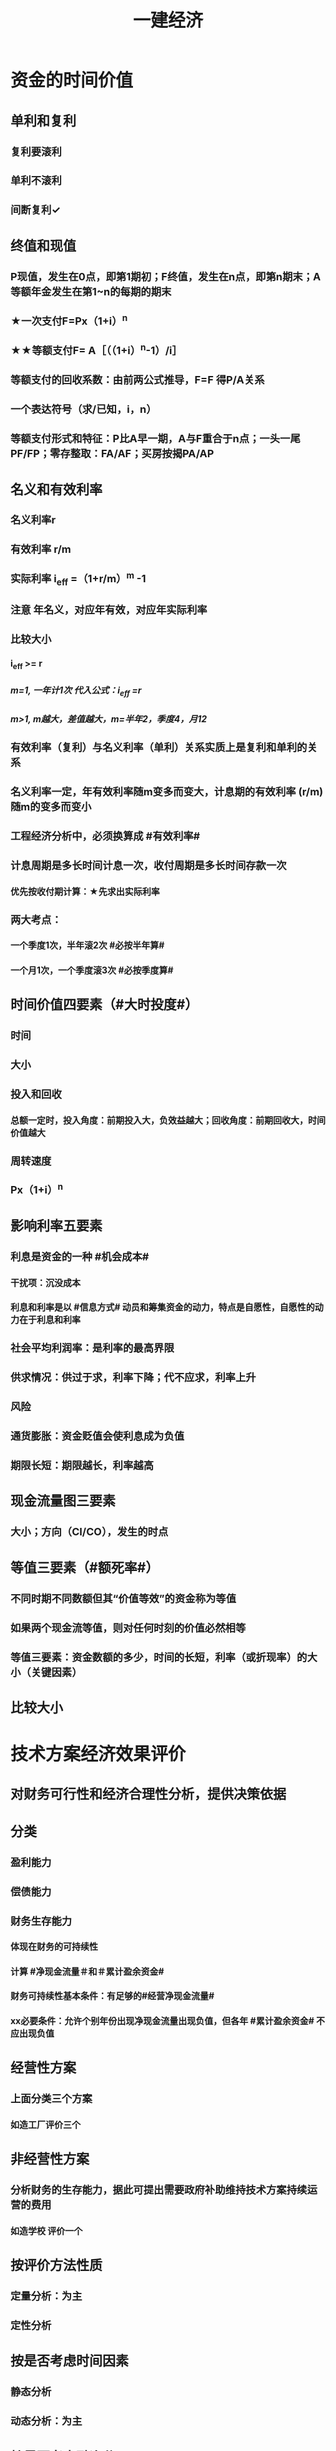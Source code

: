 #+title: 一建经济
#+OPTIONS: H:9

* 资金的时间价值
** 单利和复利
*** 复利要滚利
*** 单利不滚利
*** 间断复利✓
** 终值和现值
*** P现值，发生在0点，即第1期初；F终值，发生在n点，即第n期末；A 等额年金发生在第1~n的每期的期末
*** ★一次支付F=Px（1+i）^n
*** ★★等额支付F= A［（（1+i）^n-1）/i］
*** 等额支付的回收系数：由前两公式推导，F=F 得P/A关系
*** 一个表达符号（求/已知，i，n）
*** 等额支付形式和特征：P比A早一期，A与F重合于n点；一头一尾 PF/FP；零存整取：FA/AF；买房按揭PA/AP
** 名义和有效利率
*** 名义利率r
*** 有效利率 r/m
*** 实际利率 i_eff =（1+r/m）^m -1
*** 注意 年名义，对应年有效，对应年实际利率
*** 比较大小
**** i_eff >= r
***** m=1, 一年计1次 代入公式：i_eff =r 
***** m>1, m越大，差值越大，m=半年2，季度4，月12
*** 有效利率（复利）与名义利率（单利）关系实质上是复利和单利的关系
*** 名义利率一定，年有效利率随m变多而变大，计息期的有效利率 (r/m) 随m的变多而变小
*** 工程经济分析中，必须换算成 #有效利率#
*** 计息周期是多长时间计息一次，收付周期是多长时间存款一次
**** 优先按收付期计算：★先求出实际利率
*** 两大考点：
**** 一个季度1次，半年滚2次 #必按半年算#
**** 一个月1次，一个季度滚3次 #必按季度算#
** 时间价值四要素（#大时投度#）
*** 时间
*** 大小
*** 投入和回收
**** 总额一定时，投入角度：前期投入大，负效益越大；回收角度：前期回收大，时间价值越大
*** 周转速度
*** Px（1+i）^n
** 影响利率五要素
*** 利息是资金的一种 #机会成本#
**** 干扰项：沉没成本
**** 利息和利率是以 #信息方式# 动员和筹集资金的动力，特点是自愿性，自愿性的动力在于利息和利率
*** 社会平均利润率：是利率的最高界限
*** 供求情况：供过于求，利率下降；代不应求，利率上升
*** 风险
*** 通货膨胀：资金贬值会使利息成为负值
*** 期限长短：期限越长，利率越高
** 现金流量图三要素
*** 大小；方向（CI/CO），发生的时点
** 等值三要素（#额死率#）
*** 不同时期不同数额但其“价值等效”的资金称为等值
*** 如果两个现金流等值，则对任何时刻的价值必然相等
*** 等值三要素：资金数额的多少，时间的长短，利率（或折现率）的大小（关键因素）
** 比较大小
* 技术方案经济效果评价
** 对财务可行性和经济合理性分析，提供决策依据
** 分类
*** 盈利能力
*** 偿债能力
*** 财务生存能力
**** 体现在财务的可持续性
**** 计算 #净现金流量＃和＃累计盈余资金#
**** 财务可持续性基本条件：有足够的#经营净现金流量#
**** xx必要条件：允许个别年份出现净现金流量出现负值，但各年 #累计盈余资金# 不应出现负值
** 经营性方案
*** 上面分类三个方案
**** 如造工厂评价三个
** 非经营性方案
*** 分析财务的生存能力，据此可提出需要政府补助维持技术方案持续运营的费用
**** 如造学校 评价一个
** 按评价方法性质
*** 定量分析：为主
*** 定性分析
** 按是否考虑时间因素
*** 静态分析
*** 动态分析：为主
** 按是否考虑融资分
*** 融资前 #整总表#
**** 考察方案整个计算期内。。，编制技术方案投资现金流量表；从技术方案总获利能力的角度分析
*** 融资后分析
**** 动态 #流量# #流动#
***** 资本金现金流量分析；投资各方现金流量分析
**** 静态 #利润#
***** 利润与利润分配表
** 按评价时间
*** 事前，事中，事后
** 独立型方案
*** 互不干扰
*** 做与不做之间选择，绝对经济效果检验
** 互斥型方案
*** 排他型方案，若干备选方案中，各方案彼此可以代替
*** 先考察绝对经济效果检验，再比较经济效果检验
** 技术方案的计算期
*** 建设期
*** 运营期
**** 投产期
**** 达产期
**** 确定因素 3个
***** 主要设施和设备的经济寿命期（折旧年限）
***** 产品寿命期
***** 主要技术寿命期
** 经济效果评价体系★
*** 确定性分析
**** 盈利能力分析 #财动 资静#
***** 静态指标 #投资#
****** 投资收益率
******* 总投#资#收益率
******* #资#本金净利润率
****** 静态投资回收期
***** 动态指标 #财务#
****** 财务内部收益率
****** 财务净现值
**** 偿债能力分析 #借资偿利 流速#
***** 利息备付率
***** 偿债。。。
***** 借款偿还期
***** 资产负债率
***** 流动比率
***** 速动比率
*** 不确定性分析
**** 盈亏平衡分析
**** 敏感性分析
** 指标分析
*** 静态分析3个 #短粗相等#
**** 特点：不考虑时间因素
**** 适用条件：方案粗略评价；短期投资方案；大致相等方案评价
**** 不能把特点 当条件
*** 动态分析
**** 利用复利方法计算资金时间价值
* 投资收益率分析
** 正常年分或平均年份的#年净收益额#与技术方案总投资的比率 R=A/I * 100%
** R〉=R_c （确定的基准投资收益率），方案可接受；否则不可行
** 总投资收益率（ROI）越大越好
*** 正常年份或平均年份 息税前利润（包括生产期利息+净利润+所得税）/总投资（包括建设期利息+建设投资+全部流动资金）
*** 优点：衡量技术方案 获利能力；筹资决策参考的依据；适用于各种投资规模
*** 缺点：不体现资金的时间价值，主观性强，不能作为主要决策依据；早期阶段，计算期较短；适用于工艺简单，生产情况变化不大
** 资本金利润率（ROE）越高越多
*** 正常年份或运营期内的年净利润额（税后利润）/技术方案资本金（自有资金）
* 投资回收期分析
** 反映回收能力的重要指标，也是盈利能力的指标
** 静态投资回收期
*** 不考虑资金时间价值的条件下，以技术方案的净收益回收期总投资（包括建设投资和流动资金）所需要的时间，一般以年为单位 
*** ∑（CI-CO）=0
*** 资本周转速度越快，静态投资回收期越短，抗风险能力强；反映技术方案在招投资的补偿速度和技术方案投资的风险性
*** #只考虑回收之前的效果#，未反映回收期以后的情况，只能作辅助评价指标
*** 没有考虑资金时间价值，不可靠
*** 适用：技术上更新迅速的技术方案（电子产品）；资金相当短缺。。；未来的情况很难预测而投资者又特别关心 #资金补偿# 的技术方案
** 动态投资回收期
* 财务净现值（FNPV）分析 
** Financial Net Present Value
** 反映技术方案在计算期内 #盈利能力＃ 的 ＃动态评价＃指标
** 各年净现金流量的 #现值之和#
** ∑（（CI-CO）_t ×（1+i_c)^-t）=FNPV>=0 可行
** 优点：考虑了#资金时间价值#；考虑了整个计算期现金流量的时间分析
** 缺点：
*** 必须首先确定 #基准收益率i_c#；
*** 互斥方案 #寿命不等#，不能直接比较；（eg，5年vs6年 不能直接比较）
*** 不能真正反映单位投资的使用效率；不能直接说明运营期间各年的经营成果；#不能反映投资的回收速度＃（只有结果，没有过程）
* 财务内部收益率（FIRR）
** 计算期内各年净现金流量的现值累计等于0的时的折现率
** 反映技术方案在计算期内 #盈利能力＃ 的 ＃动态评价＃指标
** FNPV（FIRR）=∑（（CI-CO）_t ×（1+FIRR）^-t）=0 
** FIRR >= i_c；FNPV>=0可行
*** 对于独立常规方案：应用FIRR评判结论与应用FNPV评判其结论一致
** 试算法计算 相似三角形
** 优点
*** 考虑了#资金时间价值#；考虑了 #整个计算期# 现金流量的时间分析
*** 反映投资 #过程# 的收益程度（FNPV没有过程）
*** 内部决定性：结果与i_c 无关，只取决于项目本身的现金流量
** 缺点
*** 计算比较麻烦
*** 对于非常规现金流量，可能不存在或存在多个内部收益率（常规的只有一个）
* 基准收益率的确定 i_c #自已疯胀#
** 也叫基准折现率，是企业或行业投资者以 动态的观点 确定的，可接受的投资方案 #最低标准# 的收益水平。
** 体现投资决策者对 #资金时间价值# 的判断和方案 #风险程度# 的估计
** 根据不同角度编制的现金流量表，所需的基准利率不一样
** 分类
*** 政府投资：采用行业财务基准收益率根据政府的政策导向确定
*** 企业投资：参考行业财务基准收益率测定
*** 境外投资：首先考虑国家风险因素
** 影响因素 4个
*** 资金成本
**** 筹资费
**** 资金使用费
*** 机会成本
**** #外部#形成；#最大收益#；#不是实际支出#；收入，利润，利率；基准收益率应不低于单位资金成本和单位投资的机会成本
**** 完全自有资金：考虑机会成本
**** 自有资金+贷款：考虑加权平均值
**** 干扰项：沉没成本
*** 投资风险
**** 资金密集>劳动密集
**** 资产专用性强>通用性强
**** 降低生产成本为目的 < 扩大产量，市场份额
**** 资金雄厚 < 资金拮据者
*** 通货膨胀
**** 按当年价格预测：考虑通货膨胀因素
**** 按基年价格预测：不考虑通货膨胀因素
** 确定基准收益率的基础是 #资金成本和机会成本#， #投资风险和通货膨胀# 是必须考虑的影响因素
* 偿债能力分析
** 方案和企业 两个层次，三个内容：同时需要考察企业#财务状况# 
** 企业层次的偿债能力分析：重点是分析判断技术方案的财务主体--企业的偿债能力。
** ★偿债资金来源 可还的钱 4个
*** 利润 （未分配利润）
*** 固定资产折旧（垫回）
*** 无形资产及其他资产摊销费用
**** 具有“沉淀”性质
*** 其他还款资金 #减免的税金#
** ★建设投资货款总额（要还的钱） #本息#
*** 建设期借入的全部建设投资贷款本金
*** 建设期的贷款利息（即资本化利息）
** ★借款偿还期
*** 适用于那些 #不预先# 给定借款偿还期限，且 #按最大偿还能力# 计算还本付息的技术方案
** 利息备付率
*** =息税前利润/利息
*** 正常项目，应大于1；我国企业要求：不宜低于2
** 偿债备付率
*** 可还本付息（利息+折旧+摊销+净利润）/应还本付息（应还本+付息）的比值
*** 应大于1；我国要求一般不低于1.3
* 技术方案不确定性分析
** 盈亏平衡分析
*** 定性：盈亏平衡点反映方案对市场变化的适应能力和抗风险能力（不能说明风险的根源），越低越好；产量/设计能力 越低越好
**** 生产能力利用率=产销量/设计生产能力
**** 盈亏平衡利用率（BEP）<=70%，安全的
*** 也称量本利分析，线性盈亏分析和非线性
** 敏感性分析
** 总成本
*** 固定成本
**** #工资福利#，折旧，修理，利息，无形资产及其他资产摊销费，其他费用
*** 可变成本
**** 与产量有关，原材料、燃料、动力费、包装费和#计件工资#
*** 半固定成本
**** 与生产批量有关的某些 #消耗性材料费用#、工模具费及运输费。
***** 长期借款利息、流动资金借款利息、短期借款利息视为固定成本
** 线性盈亏分析
*** 利润 = 总收入-总成本
*** ★总收入 = 销售收入 = （单价-单位产品税金及附加）x产量
*** ★总成本 = 固定成本+变动成本 = 固定成本+单位变动成本x产量
*** 盈亏平衡点表达方式中应用最广泛的是：产销量和生产能力利用率
** 盈亏平衡点计算
*** 正常年份，#切忌不是平均年份#
*** 不含增值税销项税。如采用含税价格，应再减去单位产品增值税。 #不是所得税#
** 敏感性分析
*** #感受# 内容是确定 评价指标对该因素的 #敏感程序# 和技术方案对其变化的 #承受能力#
**** 干扰项 可能性大小
*** 排序：
**** 1.确定分析指标
***** 投资回收快慢：静态回收期P_t ； 超额净收益：FNPV；资金回收能力：FIRR
**** 2.选择需要分析的不确定因素
***** 影响较大；
***** 准确性把握不大；比如：折现率因素对静态指标就不起作用
**** 3.分析每个不确定因素波动程序及对分析指标可能带来的培减变化情况
***** 敏感性分析表，分析图，斜率越大越敏感
**** 4.确定敏感性因素
***** 通过 #敏感度系数和临界点# 判断
**** 5.选择方案
***** 选择敏感程序小，承受风险能力强，可靠性大的项目
** 敏感性系数
*** = 评价指标的变化率 / 不确定因素的变化率；#变化率# 的比值
**** 绝对值越大，越敏感
**** 大于0，分子分母同方向变化 #大同#
**** 小于0，反方向变化
*** 只显示比率，不能直接显示变化后的评价指标值
** 敏感性分析表
*** 能够显示变化后的评价指标值，但不能够连续表示变量之间的关系
** 敏感性分析图
*** 能够连续表示变量之间的关系；斜率越大越敏感，能够显示临界点位置。临界点越低，表示越敏感
** 临界点
*** 超越临界点，项目收益指标将不可行；
*** 临界点的高低 与不同指标的判断标准有关
*** 对同一个技术方案，随着基准收益率的提高，临界点会变低
* 技术方案现金流量表的编制
** 按角度，范围和方法分
*** 投资现金流量表
**** 技术方案为一独立系统
**** 技术方案所需的总#投资#，反映整个计算期内xx
**** 现金流入 #收入#
***** 营业收入；补贴收入；回 #收# 固定资产余值（不含建设期利息）；回收流动资金；#销项税金#；
**** 现金流出
***** 建设投资；流动资金；经营成本；#进项税金#；应纳增值税；税金及附加；维持运营投资；#调整所得税#（融资前所得税）
*** 资本金现金流量表
**** 技术方案权益投资者整体（法人）
**** 技术方案资本金
**** 把借款本金偿还和利息支付作为现金流出
**** 现金流入 #收入#
***** 营业收入；补贴收入；回 #收# 固定资产余值（含建设期利息）；回收流动资金；#销项税金#；
**** 现金流出
***** #投资方案资本金；借款本金偿还#；借款利息支付；经营成本；#进项税金#；应纳增值税；税金及附加；维持运营投资；#所得税#
*** 投资各方现金流量表
**** 技术方案各个投资者
**** 投资者的出资额为基础
**** 技术方案投资各方财务内部收益率
**** 可以看出各方收益是否均衡；除独资企业的所有合资合作企业都适用
**** 现金流入
***** 实分利润；资产处置收益分配；租赁费收；技术转让或使用收；#销项税额#；
****** 各方自己的，除了税金其余都不一样
**** 现金流出
***** 实缴资本；租赁资产支出；其他现金流出；应纳增值税； #进项税金#；
****** 各方自己的，除了税金其余都不一样
*** 财务计划现金流量表
**** 反映技术方案计算期各年的 #投资、融资及经营活动# 的现金流入和流出
**** 用于计算净现金流量和累计盈余资金；考察资金平衡和余缺情况；分析技术方案的财务生存能力；
**** 组成
***** 投资活动（维持运营投资，建设投资，流动资金）、经营活动（如财政补贴收）、筹资活动（借款，支付股利）
***** 经营活动现金流入：增值税销项税额
***** 经营活动现金流出：增值税进项税额
** 技术方案现金流量表的构成要素
***  4要素：投资，#经营成本#，营业收入和税金 #投资税双营#
*** 营业收入
**** 产量x单价
***** 为计算方便，假定年生产量即年销售量
**** 产品价格的选择
***** 分析采用的 价格基点，价格体系，价格预测 方法，特别应对 #价格的合理性# 进行说明
**** 补贴收入（属于经营活动）
***** #经营性# 的公益事业，政府 #财政补助#，以维护正常运营
***** 包括 #先征后返的增值税#，定额补贴，其他形式补贴
*** 总投资
**** 建设投资 + #建设期利息# + 流动资金
**** 流动资金
*****  估计基础：营业收入，经营成本和商业信用
***** 计算是：流动资产与流动负债的差额
*** 技术方案资本金
**** 投资者认缴的出资额（自己出的）；xx所有者权益，可以转让不能抽回
**** 资本金的出资形态可以是：现金、实物、工业产权<20%， #非专利技术#< 20%， #土地使用权#，资源开采权
*** 维持运营投资
**** 设备更新费、油田的开发费用，矿山的井巷开拓延伸费用
**** 投资表，资本金表，计划表里有
*** 经营成本
**** ★总成本 #外工用利修旧摊#
***** 包括：外购原材料、燃料及动力费+工资及福利费+修理费+折旧费+摊销费+财务费用（利息支出）+其他费用
**** 经营成本=总成本-折旧费-摊销费-利息支出
***** 也等于另外4个之和
**** 经营成本是 #实际发生# 的现金支出
*** 税金
**** 属于现金流出
**** 增值税实行 价外税
**** 资源税
***** 从价计征
***** 从量计征（水资源）
***** 自用的，缴纳资源税；#自用于连续生产应税产品的，不缴纳资源税# 应税产品已缴过税 ★
**** 城镇土地使用税
***** 按 #实际占用#
**** 附加税
***** 计算：实际缴纳（#增值税+消费税#）x税率
**** 土地增值税
***** 四级超率累进税率
**** 耕地占用税
***** 按 #实际占用# 面积
**** 环境保护费
***** 大气污染，水，固体废物，噪声。切忌没有 #光污染#税
** 设备更新分析（设备租赁与赎买方案）
*** 设备磨损
**** 有形磨损(物质磨损) #有无（二）闲心#
***** 第一种有形磨损（使用中，外力作用下）
***** 第二种（闲置中，自然力作用）
**** 无形磨损（精神磨损） #有无（二）闲心#
***** 第一种（技术进步，工艺改进，#同类设备再生产价值降低#）
***** 第二种（技术进步，工艺改进，#创新出新型设备#，原设备相对陈旧落后
**** 都会导致原始价值的贬值
***** 有形磨损，不能工作
***** 无形磨损，仍然可以使用
**** 设备的综合磨损
***** 同时存在两种磨损的损坏和贬值的综合情况。对任何特定的设备来说，这两种磨损必然同时发生和同时互相影响
**** 设备磨损的补偿方式
***** 修理：局部补偿（有形磨损） 大修理恢复
****** 换轮胎属于修理
***** 改装：局部补偿（无形磨损） 增加设备生产功能
***** 换（更新）：完全补偿 整个设备进行更换
*** 设备更新
**** 原型设备更新
**** 新型设备更新（通常所说）#优先考虑#更新的设备
***** 设备损耗严重
***** 技术陈旧落后
***** 经济效果不如更新
**** 设备更新属于互斥性投资方案
**** 比选原则：
***** 站在客观的立场
***** 不考虑沉没成本：原设备的价值应按目前实际价值计算，而不考虑其沉没成本
***** 逐年滚动比较
**** 沉没成本计算
***** 非现在决策能改变、已计入过去投资费用回收计划的费用
***** = 设备账面价值 - 当前市场价值
***** = （设备原值 - 历年折旧费）- 当前市场价值
*** 设备寿命
**** 自然寿命
***** 物质磨损严重，有形磨损；#不能成为设备更新的估算依据＃
**** 技术寿命
***** 因技术落后而被淘汰，或在市场上维持其价值的时间；无形磨损，所决定。
**** 经济寿命
***** 直到＃经济上不合理＃；他是由＃设备维护费用的提高和使用价值的降低＃决定的；经济寿命从经济观点确定设备更新的最佳时刻，#平均每年净收益最大#
**** 影响设备寿命期限的因素：
***** ＃没有操作人员＃
**** 经济寿命估算
***** ＃年平均使用成本＃ 最小 即经济寿命
***** 平均年度资产消耗成本 (Ｐ－Ｌ_ｎ）/N 
***** 平均年度运行成本 ∑C_t/N
***** 静态模式
****** = (Ｐ－Ｌ_ｎ）/N + ∑C_t/N
****** ★每年劣化增量均等时计算公式：设备的经济寿命= √2（Ｐ－Ｌ_ｎ）／λ λ设备的低劣化值 
***** 动态模式（考虑资金使用价值）
*** 设备租赁与购买方案比选分析
**** 融资租赁
***** 租赁双方不得任意中止和取消租约，如贵重的设备
***** 看上去租 实际上是买，类似分期付款
**** 经营租赁
***** 可随时以一定方式通知对方后在规定期限内取消，如临时设备
**** 租赁优点，不会使企业资产负债状况恶化，减少投资风险，设备租金可在所得税前扣除，享受税费上的利益
**** 缺点：承租人无权随意对设备进行改造，不能外围设备，也不能用于担保，抵押货款；但是可以修理；租金一般比直接购置费用较高
**** 租 ：考虑预付资金，保证金和担保费；买：考虑保险费
**** 定性分析筛选方案
***** 技术过时风险大，保养维护复杂，使用时间短的设备选经营租赁方案
***** 技术过时风险小，使用时间长的大型专用设备，选择融资租赁或购置方案
**** 设备经营租赁方案的净现金流量：
***** 现金流出：租赁费用
***** 租赁费用
****** 租赁担保金
****** 租金
****** 担保费
***** 租赁费用>租金>购置费★
**** 购买设备方案的净现金流量
***** 现金流出：
****** 购置费
****** 贷款利息
**** 租赁时是租赁费用少交所得税；购置时是折旧和利息少交所得税
**** 设备方案的经济比选
***** 寿命相同：净现值
***** 寿命不同：净年值
***** 选择收益更大或成本更小
**** 租金的影响因素
***** 设备价格，融资利息及费用，租赁保证金，支付时间，租金采用的计算方式
****** 没有支付方式
**** 附加率法
***** ★租金R = P x （1/N+i+r),i利率，r表示附加率，N租赁期数，P租赁资产价格
**** 年金法(等值计算法)
***** 期末支付方法
****** 租金R =Px（A/P，i, n)
***** 期初支付方法
****** 租金R =P/（1+i) x（A/P，i, n)
** 价格工程在工程建设中的应用
*** 价值工程是一种管理技术，是以功能为中心分析成本的事前成本计算方法
*** 对所研究对象功能与成本、效益与费用之间进行系统分析，思想方法和管理技术
*** Ｖ=F/C 性价比：价值V。功能F、寿命周期成本C（生成成本+使用及维护成本）
*** 价值工程目标,是以最低的寿命周期成本，使产品具备它所必须具备的功能
*** 价值工程的核心，是对产品进行#功能分析# ；将产品 #价值，功能和成本# 作为一个整体同时考虑
*** 生成成本C1增加；使用和维护成本C2减少；
*** 价值工程应用的重点在 #规划和设计阶段#
*** 程序
**** 准备阶段
***** 确定目标
***** 对象选择
**** 分析阶段
***** 功能分析（这是干什么用的）
****** 功能定义
******* 目的：明确产品功能；便于功能评价；便于构思方案；#切忌无便于功能分类# 属于前一步
****** 功能整理
***** 功能评价
****** 功能成本分析法
******* V=F/C F功能评价值；C现实成本
******** =1最佳
******** <1 #方法不过剩#
********* 存在过剩功能
********* 无过剩，实现功能的方法不佳；需作为改进对象
******** >1
********* 功能与成本分配已理想
********* 有不必要的功能
********** 多余
********** 重复
********** 过剩
********* 应该提高成本
******** =0
****** 功能评价
******* 功能重要性系数评价法
******* 价值工程成本分类：
******** 现实成本C
******** 目标成本F
******* 步骤
******** 现实成本计算；功能评价值F的计算
******** 计算功能价值V
******** 确定价值工程对象的改进范围
******** 对产品进行价值分析，就是要使每个产品部件的价值系数尽可能趋近于1
****** 确定改进范围
**** 创新阶段
***** 方案创造
****** 理论依据是功能载体具有替代性
***** 方案评价
****** 技术，经济，社会，环境评价
**** 实施阶段
*** 对象选择
**** 考虑条件
***** 设计方面
****** 结构复杂、性能和技术指标差、体积和重量大
***** 施工生产方面
****** #量大面广#，工艺复杂，原材料和能源消耗高，质量难于保证
**** 常用方法
***** 因素分析法；ABC分析法；#强制确定法#；百分比分析法；#价值指数法#；
* 新技术、新工艺和新材料应用方案的技术经济分析
** 选择原则
*** 技术上
**** 先进，可靠，安全，适用性
*** 综合效益上合理
**** 方案经济性
**** 效益综合性
*** 经济上合理是选择新技术应用的主要原则
** 技术经济分类
*** 比选对象不同
**** 有无 有方案无方案
**** 横向 同一行业
*** 必选尺度
**** 规制对比-规章制度
**** 标准对比-规范标准
** 技术分析
*** 技术特性指标（内在）
*** 条件分析指标（外在）
** 分析方法
*** 静态方法
**** 增量投资收益率分析法，年折算费用法和综合总费用法
*** 动态方法 #动净内#
**** 净现值法、净年值法，#增量内部收益率#
** 增量投资收益率法（去干扰，新旧方案比较）
*** 增量投资收益率C1-C2/I1-I2>=基准投资收益率 方案可行
*** 实质是增加投资带来的收益率
** 折算费用法 越小越好
*** 需要增加投资
**** #折算费用=年生产成本+投资额x基准收益率#；投资额=建设投资+流动资金投资
**** 折算费用最小的方案为最优方案
*** 不需要增加投资
**** 折算费用=生产成本=固定费用+单位可变成本x产量；临界产量=固定成本差额/变动成本差额
**** 产量>=临界产量；新方案可行，否则不可行
** 其他指标分析法
*** 劳动生产率指标
*** 缩短工期节约固定费用
** 技术经济#综合分析#
*** 简单分析
*** 加权评分表
**** 评分越大越好
* 财务会计基础
** 主要为 #外部# 利害关系人服务
** 具有 #核算和监督# 两个基本职能
** 会计要素 6个
*** 资产
**** 流动<= 1年
***** 货币资金，交易性金融资产，#应收# 票据，应收款项，#预付# 款项，存货，合同资产
****** #应收预付#
**** 非流动 >1年
***** #债权投资#，#长期# 应收款，长期股权投资，投资性房地产，固定资产，在建工程，无形资产，长期待摊费用
*** 负债
**** 过去的交易或事项形成的，经济 #流出企业#
**** 流动负债<=1年
***** 短期借款，交易性，#应付#，#预收# 款项
****** #应付预收#
**** 非流动>1年
***** #长期# 借款，#应付# 债券，租赁负债，长期应付款
*** 所有者权益（股东权益）
**** 实收资本
**** 资本公积 4个 #溢增捐币#
***** 包括资本溢价，资产评估增值，接受捐赠，外币折算差额，出售固定资产
**** 盈余公积
**** 未分配利润
**** 其他权益工具
**** 专项储备（高危企业按规定提取的安全生产费）
*** 收入
*** 费用
*** 利润
** 静态会计要素
*** 资产，负债，所有者权益
*** 反映某一时点 ＃财务状况#
** 动态会计要素
*** 收入，费用，利润
*** 反映某一时期 #经营成果# 要素
** 会计工作基本流程和内容 #建分编记表，调账编报告＃
*** 建账
*** 会计事项分析
*** 编制会计凭证
*** 登记有关账簿
*** 编制试算平衡表
*** 期末调账和编制工作底稿
*** 对账和结账
*** 编制和报送财务报告
** 会计要素的计量属性
*** 历史成本 #购置时#
**** 资产按 #购置时# 支付的现金，或按购置资产时所会出的代价的公允价值计量。
*** 重置成本 #现在购买#
**** 按照现在购买相同或相似
*** 可变现净值 #正常对外销售# ＃扣减#成本费用和税金
*** 现值P ＃折现#金额
*** 公允价值 #有序# #公平#
*** 会计一般使用 历史成本 来计算
** 会计信息的质量要求
*** 可靠，相关，可理解
*** 可比性(统一性原则）
**** 同一企业不同时期发生的 #相同或相似的交易#或事项
**** 不同企业发生的 #相同或相似的交易#或事项
*** 实质重于形式原则，以经济实质进行确认、计量和报告，不应以交易的法律形式为依据
*** 重要性
*** 谨慎性（稳健性原则）
*** 及时性
** 会计核算的基本假设 4个
*** 会计主体（空间）假设
**** 从空间上界定了会计的具体核算范围
**** 会计主体与企业法人主体并不是完全对应的关系
***** 一个项目部可以是会计主体
***** 法人代表（个人）不能是会计主体
***** 会计主体只要是单位组织就行
*** 持续经营
**** 不能持续持续经营，进入清算破产
*** 会计分期（时间）
**** 这一假设规定了会计对象的 #时间# 界限
**** 会计年度 日历年
**** 会计期间分年度和中期
***** 短于年度的都是中期（如季度，月度）
*** 货币计量
**** 以人民币作为记账本位币
*** 时间界限：持续经营和会计分期
*** 空间界限：会计主体
** 会计核算的基础 2个
*** 收付实现制（如行政事业收费）
**** 现金流量表
*** 权责发生制（施工企业） 2个前提
**** 会计分期假设
**** 持续经营
** 记账方法
*** 单式记账法
*** 复式记账法（两个）
** 会计等式
*** 静态会计等式
**** 某一特定日期 #财务状况# 的会计等式，由静态要素（ 资产、负债和所有者权益）组合而成
***** 资产=负债+所有者权益
**** 是编制资产负债表的重要依据
*** 动态会计等式
**** 一定会计期间 #经营成果#
***** 收入-费用=利润
**** 是编制利润表的重要依据
*** 综合会计等式
**** 反映企业#利润分配前# 财务状况等式和经营成果等式之间的关系
***** 资产=负债+（所有者权益+收入- 费用）
** 会计监督特点
*** 是单位 #内部监督#
**** 为 #外部# 提供信息
*** 按监督要求 2个
**** 政策性监督
**** 技术性监督
*** 按时间
**** 事前，事中，事后监督
* 成本与费用
** 支出->费用->成本
** 支出的类别 4个
*** 资本性支出
**** 它可取得的效益#及于几个会计年度#。如企业购置和固定资产，无形资产及其他资产，长期投资。
*** 收益性支出 ★
**** 效益仅及于本会计年度的支出，在一个会计年度内#确认为 #费用# ★
***** 生产费用（计入成本）
****** 工程成本
***** 期间费用（计入当期损益）
****** 管理
****** 销售
****** 财务
**** 如外购材料、支付工资及其他支出，以及管理费用，销售费用（营业费用），财务 #费用#，生产经营过程中的税金
*** 营业外支出
**** 与会计主体生产经营活动没有直接关系，包括公益性捐赠支出，非常损失，盘亏损失，非流动资产毁损，报废损失
*** 利润分配支出
**** 批在利润分配环节发生的支出，如股利分配支出，所得税
** 费用及其特点
*** 费用属于会计主体的 #收益性支出#，是企业日常活动中发生的经济利益的 流出，不是偶发的。
*** 不是日常活动发生的经济利润的流出则称为损失（营业外支出）
*** 与向企业所有者分配利润时的支出无关
*** 只包括本企业经济利润的流出，#不包括第三方或客户代付的款项及偿还债务支出#，并且流出的利益能够可靠计量
** 费用分类★（按经济用途）
*** 生产费用（计入成本）
**** 工程成本
***** 直接费用：直接进
***** 间接费用：分配进
**** 对象化计入成本
**** #生产车间办公费用# 属于 生产费用中的制造费用 （间接费用）可以进成本
*** 期间费用（计入当期损益）
**** 管理费
***** 财产保险费
***** #企业# 总部管理费用# 属于期间费用中的管理费用（不计入成本）
**** 销售
**** 财务费用
***** 预付款担保，与银行相关，债券利息
*** 不包括
**** 第三方代付的款项及偿还债务支出
**** 客户代付的款项及偿还债务支出
** 成本形成和分类
*** 成本是可以对象化的费用
**** 如购买材料叫费用（一定期间发生的），用到某个对象（工程上）才叫成本
*** 直接费用（直接进）
*** 间接费用（分配进）
**** 制造费用（车间管理层的费用）是最主要的间接费用
** 工程成本的确认
*** 完工进度法（完工百分比）
** 施工费用的计量
*** 直接费用
**** 人，材，机，和其他直接费用
*** 间接费用
**** 人事施工生产的单位（施工队，项目部）为组织和管理施工生产活动所发生的各项费用
**** 1.按照各成本核算对象直接费用的百分比
**** 2.按人工费的百分比
**** 3.按照对象定额加权分配
*** 间接费用分配率
**** 间接费用总数/直接费用（人工费）
** 固定资产折旧
*** 影响因素
**** 原价（达到可使用状态所花的钱）
***** 购置费，税费+安装费+运输费+装卸费+专业人员服务费等
**** 预计净残值
**** 使用寿命和折旧年限
*** 减值准备，算的时候扣除，不属于影响因素
*** 折旧方法
**** 年限平均法
***** 固定资产折旧额=固定资产应计折旧额/预计使用年限
***** 折旧率=每年固定资产折旧额/固定资产原值
**** 工作量法
***** 行驶里程法
***** 工作台班法
**** 双倍 余额 递减法
***** 不变的双倍折旧率 x 变动的余额 -> 每年的折旧额递减
***** 多->少： 加速折旧，前期折旧额高，后期低
***** 折旧率 是不变的
***** 只有这个 不考虑固定资产预计残值，是加速折旧的方法
**** 年数总和法
***** 可用年数之和做分母，多->少： 加速折旧，折旧率逐渐减少 5/15,4/15,3/15,2/15,1/15
***** 企业应当对所有固定资产计提折旧。2个例外
****** 已提足折旧仍继续使用的固定资产
****** 单独计价入账的 #土地#
** 无形资产摊销
*** 摊销金额计入管理费用
*** 方法
**** 直线法
**** 生产总量法
** 工程成本结算方法
*** 月份-分段-竣工
*** ★★期间费用只能按月结算
*** 竣工结算法（开工到结束）
*** 月份结算法（已完分部分项工程成本）
*** 分段结算法（已完阶段和部位）
** 工程成本
*** 合同签订开始至合同完成止发生的，与执行合同有关的直接费用和间接费用（签合同之前的费用不计入成本）
*** 合同成本不包括应计入当期损益的管理费用、销售费用和财务费用（这些属于期间费）
*** 直接费用
**** 人
**** 材料
***** 包括周转材料摊销及租赁费用
**** 机械使用费
***** 施工机械安装，拆卸和进出场费等
**** 其他直接费
***** 二次的搬运费，临时设施，工具，工程定位复测费，场地清理（相当于住建部的 措施费）
*** 间接费用
**** 分配计入有关工程成本核算对象的费用支出，#下属施工单位或生产单位# 项目经理部，非独立核算。
***** 不包括 #企业行政管理部门# 为组织和管理生产经营活动而发生的费用（这是管理费，属期间费）
**** 工程保修费
*** 分包成本
**** 直接进成本
** 工程费用
*** 工程成本
*** 期间费
**** 管理费用：行政管理部门
**** 财务费用
**** 营业费用
** 工程成本核算的对象
*** 1.按订立的 #单项合同# 确定成本核算对象
*** 2.按合同 #分#立原则确定对象
**** 无 合同重组
*** 3.按合同 #合#并的原则确定对象
**** 合同合并条件 3个
***** 构成一揽子交易
***** #对价金额# 取决于其他合同的定价
***** 构成 #单项履约义务#
*** 成本核算对象应在 #工程开工以前确定#
** 工程成本核算
*** 形象进度，产值统计，实际成本归集 三同步
*** 不计入成本
**** 期间费用
**** 订立合同费用
**** 营业外支出
**** 未安装，未使用材料
**** 预付款
** 工程成本核算主要步骤
*** 1.费用审核
*** 2.区分月份
*** 3.对象分配和归集
*** 4.盘点，已完成本
*** 5.竣工工程实际成本
** 工程成本核算程序 #先建账后算账，先期末再年度#
*** 1.建账
*** 2.算账
**** 机械使用费用的核算：台班分配法，预算分配，作业量分配法
*** 3.计算期末工程成本
*** 4.计算年度合同费用
*** 5.计算竣工工程实际成本
** 施工企业期间费用的核算
*** 施工企业的期间费用主要包括管理费用和财务费用，通常不单独设置销售费用（营业费用）核算
*** 管理费用
**** 工资，劳动保险，福利
**** 检验试验费
**** 其他：技术转让费，技术开发费，业务招待费
**** （不包括）干扰项：财务费用（与银行相关，债券）单列；城市建设维护税，教育费附加，地方教育费附加：应交税金
* 收入
** 狭义收入
*** 营业收入
** 广义收入
*** 营业收入，投资收益，补贴收入和营业外收入
** 收入日常活动中产生，不是偶发的交易，如出售固定资产、接受捐赠（是资本公积不是收入）★
** 收入可以是企业资产增加，也可负债减少。#预收账款的减少是收入# 
***  #应付预收#是负债
** 收入能导致#所有者权益增加#，收入是与#所有者投入无关（实收资本）的经济利益的总流入#。
** 收入只包括本企业经济利益的流入，不包括为第三方或客户代收的款项 ★★★
*** 如代收的增值税，代客户收取门票
** 收入的分类
*** 按收入性质
**** 建造施工合同（有工有料）
***** 建造房屋，道路，船舶飞机大型机械
**** 销售商品收入（有料没工）
***** 产品（加工过的）销售和材料（未加工）销售
**** 提供劳务收入（有工没料）
***** 机械作业，运输服务，#设计业务#，产品安装，餐饮住宿
**** 让渡（出租）资产使用权收入
***** 发入贷款等
*** 按企业营业的主次分类
**** 主营业务收入
***** 建造施工合同
**** 其他业务收入
** 收入的确认
*** 客户取得相关商品 #控制权# 时确认收入
**** 如某一时点履行的履约义务
*** 对某一时段内的履行的履约义务
**** 1.按履约进度确认，采用 #产出法或投入法# 确定
**** 2.履约进度不能合理确定，按已经发生的#成本#，预计能够得到补偿的
** 合同变更进入会计处理 3种
*** 新增商品单独售价，合同单列
*** 可明确区分，合同合并
*** 不可明确区分，合同变更
** 合同收入的核算
*** 建造合同一般为不可取消合同
** 合同的分立与合并
*** 一般以 #单项合同# 为对象
*** 合同分立的条件
**** 独立计划
**** 单独谈判
**** 收入和成本可以 #单独辩认#
*** 合同合并条件（无论单个客户或多个客户）
**** 按一揽子交易签订
**** 构成 #一项综合利润率# 工程的组成部分
**** 同时或依次履行
** 合同收入的内容
*** 合同规定的初始收入
**** 最初商定的合同总金额，构成合同收入的基本内容
*** 因合同变更，索赔，奖励等形成的收入
**** 1.客户能够确认变更，索赔等
**** 2.收入能够可靠的计量
** 建造（施工）合同收入的确认
*** 能够可靠地估计，应在资产负债表日根据完工百分比法确认当期的合同收入
*** 可靠的估计标准
**** 固定造价合同
***** 1流入，4计量
***** 利益流入
***** 收入，已发生成本，未完尚需发生的成本，进度能可靠确定
**** 成本加酬金合同
***** 1流入，1计量
***** 利益流入
***** #已发生的成本# 能够可靠计量
** 完工百分比法 ★ 3个
*** 总成本的比例（投入衡量法）
**** 累计实际发生的成本/合同预计总成本
*** 总工作量的比例（产出衡量法）
**** 累计完成的工程量/合同预计总工程量
*** 技术测量确定
**** 如水下施工工程，由专业技术人员现场进行测量
** 合同结果能够可靠估计
*** 采用完工百分比确认合同收入
** 合同结果不能够可靠估计
*** 合同成本能够收回的：根据能够收回的 #实际成本# 来确认，合同成本在其发生的当期确认为费用
*** 合同成本不能回收的：不确认为收入，成本在发生时立即确认为费用
* 利润和所得税费用
** 利润的计算
*** 营业利润 9个
**** 企业利润的主要来源
**** 营业利润=营业收入-营业成本-税金及附加-销售费用-管理费用-财务费用- #资产减值损失# +公允价值变动收益（损失为负）+ 投资收益（损失为负）
***** 营业收入指企业经营业务所确认的收入总额，包括主营业务业务和其他业务收入
*** 利润总额 3个
**** = 营业利润+营业外收入-营业外支出
***** ★营业外收入 不包括 #资产减值损失#
*** 净利润 2个
**** = 利润总额- 所得税费用
***** 体现企业最终经营成果
** 利润分配
*** 公司持有的本公司股份不得分配利润
*** 分配顺序
**** 1.弥补公司以前年度亏损
**** 2.提取 #法定# 公积金
***** #税后利润10%# 列入法定公积金，累计50%以上不再提取
***** 用途 3个
****** 弥补亏损
******* 资本公积不得用于弥补亏损
****** 扩大公司生产经营
****** 增加公司注册资本
**** 3.经股东大会提议提取 #任意#公积金
**** 4.向投资者分配利润
**** 5.未分配利润
** 所得税的概念
*** 所得税的计税基础
**** 应纳所得税=收入总额（包括接受捐赠，坏账收回，债务重组，违约金收入，补贴收入）-不征税收入-免税收入-各项扣除-允许弥补以前年度亏损
*** 收入总额（都缴税）
**** 利息收入
**** 租金
**** 接受捐赠
**** 其他收入
***** 资产溢余，坏账收回，债务重组，违约金收入
*** 不征税收入
**** 财政，行政事业，政府基金，国务院特殊规定
*** 免税收入
**** 国债利息收入
**** 股息、红利
**** 中国境内设立机构，非居民企业，股息、红利
**** 非营利组织的收入
*** 准予扣除
**** 合理的支出。坏账损失，自然灾害造成的损失
**** 公益性捐赠。年度利润总额的12%以内的部分 ★
**** 境外亏损不得抵扣境内盈利
**** 企业纳税年度亏损，准许向以后年度扣除，但最长不得超过5年
*** 不得扣除
**** 企业所得税税款
**** 赞助支出（广告性）
** 企业按规定计算的固定资产折旧，准予扣除。下列固定资产不得计算折旧扣除
*** 房屋、建筑物以外未投入使用的固定资产
*** 以经营租赁方式 #租入# 的固定资产 #自己的#
*** 以融资租赁方式 #租出# 的固定资产 #自己的#
*** 已足额提取折旧仍继续使用的固定资产
*** 单独估价作为固定资产入账的
** 固定资产折旧：投入使用 次月提；停止使用、报废的次月停止
** 所得税费用确认、税收优惠
*** 居民企业 25%
*** 非居民企业、小型微利企业 20%
*** 高新技术企业 15%
*** 应纳税额 = 应纳税所得额 x 适用税率 - 减免税额 -抵免税额
* 企业财务报表
** 财务报表列报的基本要求
*** 以持续经营为基础，至少12个月持续
*** 除现金流量表按 #收付实现制# 编制外 #现现#，其他都以 #权责发生制#
*** 重要项目单独列报
**** 重要性应当根据企业所处环境，从 #项目性质和金额大小# 两方面判断
*** 财务报表应当 #以总额列报# ，资产和负债等不得相互抵消，即 #不得以净额列报# 收支2条线。
*** 企业在列报当期财务报表时，应当至少列报项目与 #上一个可比会计期间的比较数据#
*** 财务报表一般分 #表首和正表# 2部分
**** 表首部分项 4个
***** 1.编报企业的名称
***** 2.资产负债表日或财务报表涵盖的会计期间
***** 3.人民币金额单位
***** 4.合并财务报表的，应当予以标明
***** 无 #编制人#
*** 企业至少应当编制 #年度# 财务报表，短于1年，说明原因
** 财务报表的构成 4表1附注
*** 资产负债表 #静态#
**** #某一特定# 日期的财务状况的会计报表 
*** 利润表 #动态#
**** 一定会计期间 经营成果的会计报表
*** 现金流量表 #动态#
**** 一定会计期间 现金和现金等价物流入和流出的会计报表
*** 所有者权益变动表 #动态#
**** 会计政策变更和差错更正的累积影响金额
**** 所有者投入资本和向所有者 #分配利润# 等
** 资产负债表 #静态#
*** 资产类 ＃流产＃
**** 按流动性
***** 流动资产 <=1
****** 为 #交易目的# 而持有
***** 非流动资产 >1
****** 开发支出，投资性房地产
*** 负债类
**** 按债务必须支付的时间顺序排列
***** 流动负债
***** 非流动负债
****** 递延收益
*** 采用 #账户式结构#，左右结构
**** 左：资产
**** 右：负债和所有者权益
** 利润表 #动态#
*** ★★★切忌无 ＃分配利润＃
*** 采用 #多步式# 利润表
*** 营业收入
*** 营业利润
*** 利润总额
*** 净利润
*** 其他综合收益的税后净额
*** 综合收益总额 = 净利润 + 其他综合收益的税后净额
*** 每股收益： 基本每股收益和稀释每股收益
** 现金流量表 #动态#
*** 收付实现制原则 #现现#
*** 对 #整体财务状况# 做出评价
**** 支付能力
**** 偿债能力
****  周转能力
**** 预测企业未来发展情况
**** 切忌 #无盈利能力#（利润表）
*** 现金
**** 库存现金
**** 随时用于支付的存款
**** 货币资金
**** 现金等价物
***** 期限短 <=3个月
***** 流动性强
***** 易于转换为已知金额的现金
***** 价值变动风险小
****** #股票不行 股票风险大#
*** 现金流量表内容
**** 经营活动
***** 收到的税费返还
***** 支付的各项税费
**** 投资活动
***** 收回投资，取得投资收到的现金
***** 处置固定，无形资产和其他长期资产收回的现金净额
***** 处置子公司及其他营业单位收到的现金净额
***** 购建固定资产，无形，长期资产支付的现金
**** 筹资（融资）活动 ＃利借债#
***** 吸收投资
***** #利# 分配股利，利润或偿付利息支出的现金
***** #借款债务# 取得借款收到的现金，偿还债务支付的现金 
***** 发行股票；可转债券转作资本；赊购材料
*** 现金流量表结构
**** 正表 5项
***** 经营，投资，筹资活动产生的现金流量
***** 汇率变动对现金的影响
***** 现金及等价物净增加额
**** 补充资料 #比较啰嗦的#
***** 将净利润调节xx
***** 不涉及现金收支xx
***** 现金及现金等价物增加的情况
** 财务报表附注
*** 基本情况
*** 编制基础
*** 声明
*** 政策，重要说明
*** 差错更正说明
*** 重要项目说明
*** 承诺事项
* 财务分析
** 财务报表分析方法 3个
*** 趋势分析法（水平分析法）
**** 对比 #两期＃ 或连续数期 指标，采用定基指数，说明企业账务状况变动 #趋势#，并预测企业未来发展前景
*** 比率分析法（最基本最重要的方法）
**** 通过计算各种 #比率# 来确定经济活动 #变动程度# 的分析方法
**** 构成比率
***** 部分与总体的关系，如流动资产占资产总额比率
**** 效率比率
***** 投入与产出的关系，如净资产收益率
**** 相关比率
***** 有关经济活动的相互关系，如流动比率
*** 因素分析法 #方程＃
**** 影响 #方向及程度# 的分析方法
**** 连环替代法 （先乘后减）
**** 差额计算法 （减好再乘） 连环替代的简化
** 财务报表指标 4个
*** 偿债能力比率
**** 短期偿债能力比率
***** 流动比率
****** 流动资产/流动负债
******  参考值= 2 ，比较好，现在有所下降
***** 速动比率（更快）
****** 速动资产=流动资产-存货
****** 速动资产=货币资金+交易性金融资产+应收票据+应收账款+其他应收款
****** 速动资产/流动负债
****** 为1 说明企业有偿债能力
****** 影响速动比率可信性的重要因素是 应收票据和应收账款的 变现能力
**** 长期偿债能力比率 #2产权#
***** 资产负债率
****** =负债总额/资产总额
****** 指标50%比较适合，有利于风险与收益平衡。债权人希望低，债务人希望高
***** 产权比率 ＃负产#
****** =负债总额/股东权益
******* 每1元股东权益相对于负债的金额
******* 200w 房子 30%首付 60w，贷款140w， 140/60 = 7:3 产权比率
***** 权益乘数 #权资#
****** =资产总额/股东权益
******* 每1元股东权益相对于资产的金额
******* 花60w租200w房子，200/60 3.33倍 权益乘数
******* 权益放大的倍数
*** 营运能力 #转运# #资产 管理#
**** 衡量公司 #资产管理效率# 的指标 #周转率＃
***** 总资产 #周转率＃
****** 主营业务收入／总资产总额 期初期末平均值
****** 越高，反映企业 #销售能力# 越强
***** 流动资产周转率
****** 主营业务收入／流动资产总额 期初期末平均值
***** 存货xxx
****** 主营业务收入／存货总额 期初期末平均值
***** 应收账款xxx
****** 主营业务收入／应收账款总额 期初期末平均值
****** 越高，收回速度快，说明企业信用状况良好，不易发生坏账损失
**** 周转率次数＝主营业务（建造合同）收入／期初与期末平均值
***** 周转天数＝360/周转次数
*** 盈利能力比率 #净盈#
**** 营业净利率
***** 越大，盈利能力越强
**** 净资产收益率（权益净利率）
***** =净利润/净资产
***** 指标越高，表明资产 #利用效率# 越高
**** 总资产净利率
***** =净利润/资产总额
***** 指标越高，表明资产 #利用效率# 越高
**** 只涉及正常的营业状况。排除项目有 4个
***** 证券等非正常经营项目
***** 已经或将要停止的营业项目
***** 重大事故或法律更改等特别项目
***** 会计准则或财务制度变更带来的累积影响等
***** #刚投产# #亏损状态# 不排除
*** 发展能力比率
**** 营业增长率
***** #业务拓展趋势# 的标志
**** 资本积累率
***** =本年所有者权益增长额/年初所有者权益
***** 反映企业资本的积累能力，是评价企业 #发展潜力# 的重要指标
** 财务指标综合分析
*** 杜邦财务分析体系
**** 对企业 #财务状况和经营成果＃ 进行综合分析
**** 该体系以净资产收益率为核心指标，以总资产净利率和权益乘数为两个方面
**** 多层次分解体系
* 筹资管理
** 企业筹资
*** 内源筹资 #内未基自付#
**** 企业自有资金
***** 留存收益
***** 应收账款
***** 闲置资产变卖
**** 应付 #息税#
**** 未使用或未分配专项基金
***** 更新改造基金
***** 生产发展基金
***** 职工福利基金
*** 外源 #外筹换债股# 3个
**** 权益筹资
***** 普通股筹资
***** 优先股筹资
**** 债务筹资
***** 借款筹资
***** 债券筹资
**** 混合筹资
***** 可转换债券
***** 认股权证
**** 直接筹资方式
***** 发行股票和企业债券筹资
**** 间接筹资方式 #中介商#
***** 商业银行申请贷款，委托信托公司进行证券化筹资等
** 项目融资 PPP
*** 以项目为主体：根据项目的 #预期收益、资产以及政府扶持# 措施的力度来安排融资
*** 有限追索贷款
*** 合理分配风险投资
*** 项目资产负债表#之外#的融资：非公司负债
*** 灵活的信用结构
** 短期筹资的特点和方式
*** 1年以内或超过1年的1个营业周期内
*** 短期负债投资特点
**** 筹资速度快，容易取得
**** 筹资弹性好。更加灵活
**** 筹资成本较低
**** 筹资风险高
*** 常用方式
**** 商业信用（流动负债）
***** 企业间的借贷关系
***** 应付账款
****** （2/10，n/30）
******* 放弃现金折扣成本与折扣百分比大小，折扣期（10天）长短同方向变化，与信用期（20天）长短反方向变化
******* 放弃现金折扣成本
******** =（ 折扣百分比/1-折扣百分比）x 【360/（信用期-折扣期）】★
****** （2/10，1/20，n/30）
****** 免费信用（有信用有折扣）
****** 有代价信用（有信用无折扣）
****** 展期信用（超过规定期限）
***** 应付票据
****** 商业承兑汇票
****** 银行承兑汇票
****** 支付期最长不超过6个月
***** 预收账款
**** 短期借款
***** 向银行或其他金融机构借入
***** 生产周转借款，临时借款，结算借款
***** 信用条件
****** 信贷限额
******* 无担保贷款的最高额
****** 周转信贷协定
******* 通常要就贷款限额的 #未使用部分# 付给银行一笔 #承诺费#
****** 补偿性余额
******* 最低存款余额（10%~20%）
****** 借款抵押
****** 偿还条件
****** 其他承诺
***** 借款利息支付方法
****** 收款法（最低）
******* 到期还本付息
****** 贴现法
******* 先从本金扣除利息部分
****** 加息法（本金折半）最高
******* 借款企业实际上只平均使用了贷款本金的半数
** 长期筹资的特点和方式
*** 长期负债筹资
**** 长期借款筹资
***** 速度快，弹性大；风险大，限制多
**** 长期债券筹资
***** 发行价格
****** 平价，溢价和折价
***** 债券评级
****** 3等9级，AAA最高级，C最低级
***** 成本高，限制多
**** 融资租赁
***** 租期长
***** 认定分期付款购买
***** 租金包括 3部分
****** 租赁资产的成本=购买价+运杂费+运输保险费
****** 租赁资产的成本利息
****** 租赁手续费
******* 出租人承办租赁业务的 #费用#
******* 出租人向承租人提供租赁服务赚取的 #利润#
**** 可转换债券筹资
***** 可以转化为股票
*** 长期股权筹资
**** 优先股股票筹资
***** 股利标准是 #固定的#
***** 没有控制权
**** 普通股
***** 没有到期日，不需归还，是永久性资金
***** 没有 #固定＃的股利负担
***** 增强 举债能力
***** 提高公司信誉和知名度
***** 影响控制权
**** 认股权证筹资
*** 认股权证
**** 买＃资产#
** 资金成本
*** 包括
**** 资金占用费
***** 借款利息，债券利息：变动成本
**** 筹资费用
***** 手续费，律师费，广告费等：固定成本
*** 年资金成本（率）= 资金占用费/筹资净额
**** 筹资净额＝筹资总额－资金筹集费用
*** 作用
**** 通常将资金成本率视为一个投资项目的＃最低收益率＃或必要报酬率
*** 个别资金成本★
**** １000x5%(1-25%)/1000
***** 1000长期借款，年利率5%,所得税25%
***** 分母净到手钱，所得税在分子上扣
**** 用于比较和评价各种筹资方式
*** 综合资金成本
**** 加权计算即可
**** 成本越低越好
** 资本结构的含义：
*** 长期债务资本和权益资本各占的比例，不包括短期负债
*** 影响因素
**** 外部因素
**** 内部因素
** 资本结构决策的分析方法
*** 资金成本比较法
*** 每股收益无差别点法（没有考虑风险因素）
** 资本结构的优化
*** 企业最优的资本结构应当使企业的 #价值最大化#，同时，资金成本也是最低的资本结构，而不一定是每股收益最大的资本结构
* 流动资产财务管理
** 现金
*** 库存现金，银行存款，银行本票（只本地的），银行汇票（可外地的）
*** 企业置存现金的原因：
**** 交易性需要
**** 预防性
**** 投机性
*** 现金管理的目标：要在资产的流动性和盈利能力之间做出抉择
** 现金管理方法
*** 早点拿回来，晚点给别人
*** 使用现金浮游量
**** 从企业开出支票（不能折，日期），到收票人收到支票并存入银行，之间一段时间
*** 力争现金流量同步
** 最佳现金持有量分析
*** 成本分析模式
**** 机会成本
***** 现金持有量越大，机会成本越大，正比
**** 管理成本
***** 保持不变
**** 短缺成本
***** 现金持有量越大，短缺成本越少，反比
**** 相加总成本越小，方案越好
*** 存货模式
*** 随机模式
** 应收账款
*** 管理目标：求得利润
*** 信用政策的确定
**** 信用期间
**** 信用标准
***** 5C系统
****** 品质，能力，资本，条件，抵押
**** 现金折扣政策
** 存货
*** 管理目标：存货成本与效益做出权衡，达到最佳结合
*** 取得成本
**** 订货
***** 固定成本
****** 常设采购机构基本开支
***** 变动成本
****** 差旅费、邮资
**** 购置
*** 储存成本
**** 固定成本
***** 仓库折旧，仓库职工固定月工资
**** 变动成本
***** 存货资金应计利息，存货破损
*** 缺货成本 #紧缺#
**** 表现为：紧急 #额外购入成本#
*** 存货总成本 = 取得 + 储存 + 缺货成本
*** 存货决策
**** 4项内容：决定进货项目，选择供应单位，决定进货时间和决定进货批量。后两个是财务部门的职责
**** ★经济订货量 = √2 x 年需求总量 x 一次订货 #变动# 成本/单位（每年）存储 #变动成本#
***** ★每年劣化增量均等时计算公式：设备的经济寿命= √2（Ｐ－Ｌ_ｎ）／λ λ设备的低劣化值 
*** 存货管理的ABC分析法
**** 标准
***** 金额标准
***** 品种数量标准
**** A类 存货种类少，占用资金多，付主要精力，严格控制
***** 如钢筋
**** B类 采取 #灵活措施#
**** C类 种类多，占用资金少，凭经验进货
***** 如模板
* 3.建设工程项目总投资
** 生产性建设项目 ＃总投资＃（工厂）6个 #工程预其息流# ★★★
*** 建设投资（工程造价/建设费用） 4个 #工程预其# ★
**** 工程费用 2个 ＃工程建安设备＃
***** 建筑安装工程费
***** 设备工器具购置费
**** 工程建设其他费用
**** 预备费
***** 基本预备费
***** 价差预备费
*** 建设期利息
*** 流动资金
**** 非静非动
*** 前两个为固定资产投资 5+1
** 非生产性建设项目总投资（学校）
*** 建设投资和建设期利息
** 固定资产投资 ５个
*** 静态投资3.5
**** 建安费
**** 设备购置费
**** 工程建设其他费
**** 基本预备费
*** 动态投资 1.5 ＃动息价# ★
**** 价差预备费
**** 建设期利息
** 投资估算（可行性研究阶段）
*** 全部流动资金
** 设计概算（初步设计及以后阶段）
*** 铺底流动资金 30%
** 工程建设其他费用
*** 建设用地费
**** #土地#
*** 与项目建设有关费用
**** 建设管理费
**** #研究#费
**** 临时设施费
**** 专利，保险费
*** 与未来企业生产经营有关的其他费用
**** 联合试运转费
**** 生产准备费
**** ＃生活#家具购置费
** 建筑安装工程费（甲乙双方）
*** 按照费用构成分，人材机（具）管利规税
**** #上下班交通补贴，检验试验费# 属于管理费
**** 材料费
***** 工程设备
***** 材料原价，运杂费，运输损耗费
***** 采购及保管费：#出库前# 的所有费用★
**** 施工机具使用费
***** 机械费
****** 折旧费，#检修费#，维护费，安拆费和#场外运输人工费#，燃料动力费，税费
******* 大型机械安拆属于 措施费
***** 仪器仪表使用费
****** 折旧，维护，#校验＃，动力费
**** 企业管理费
***** 工具用具使用费
***** 劳动保险和职工福利费
***** 劳动保护费（安全帽，劳保用品）
***** 检验试验费
****** 一般鉴定，检查发生的费用。但不包括 ”四新“，破坏性或特殊要求试验（属建设单位工程建设其他费用）
***** 上下班交通补贴，防暑降温，教育费附加，地方教育费附加
***** 税金：房产税，车船使用税，土地使用税，印花税
***** 业务招待费，绿化费用
**** 规费
***** 按法律，法规规定，由省级政府规定
***** 五险一金
**** 增值税
*** 按造价分，分措他规税
**** 分部分项工程费
***** 各专业工程
**** 项目措施费
***** 施工前和施工中的
***** ＃夜雨天特定二大机枪手安保#
***** 安全文明施工费（不可竞争费）
****** #临安环文# + 建筑工人实名制管理费
***** 夜间施工增加费（含夜班补助费）
***** 大型机械设备进出场及安拆费
**** 其他项目费
***** 暂列金额
****** 建设单位暂定的
***** 计日工
***** 总承包服务费
*** 最低工资标准：
**** 普工1.3倍，一般2倍，高级技工3倍
**** 计价定额不可只列一个综合工日单价，划分多种工日人工单价
*** 施工机具使用费
**** 机械台班 = 台班折旧费 + 台班检修费 +台班维护费+台班安拆费及场外运费+台班人工费+台班燃料动力费+台班车船税
**** 台班折旧费 =机械预算价格x（1-残值率）/耐用总台班数
**** 耐用总台班数 =折旧年限x 年工作台班
**** 台班检修费 = 一次检修费 x 检修次数/耐用总台班数
***** 每隔xx台班检修一次，检修次数 要 -1， 不能算尾
*** 企业管理费费率 3个基础
**** 以分部分项工程费为计算基础
**** 以人工费和机械费合计为基础
***** 不是 人 + 材
**** 以人工费为基础
*** 利润 2个基础
**** 定额人工费与定额机械费之和为基础
**** 定额人工费为基础
**** 5%~7%
*** 规费 1个基础
**** 以定额人工费为基础（即五险一金都是）
*** 增值税
**** 建筑业 9% 增值税税率 一般计税
***** 简易计税 3%
**** 税金 = 税前工程造价 x 税率
***** = [工程造价/（1+税率）] x 税率
*** 计量规范不宜计量的措施项目计算方法：
**** 安全文明施工费（不可竞争费用）
**** 夜间施工增加费、二次搬运、冬雨，已完工程
*** 增值税
**** 应纳税额 = 销项税额 - 进项税额
**** 进项税额可以抵扣的 4个：
***** 专用发票
***** 专用缴款书
***** 农产品买价和9%
***** 代扣代缴税款的完税凭证
**** 不能抵扣的：
***** 简易计税法，免征的，福利和个人消费
***** #非正常#损失
*** 设备购置费
**** 购置的达到固定资产标准的设备、工器具及#生产# 家具等所需的费用
**** =设备原价或进口设备抵岸价 + 设备运杂费
***** 成套公司的服务费 属于运杂费
**** 国产标准设备 3个
***** 交货价，订货合同价，按 #带有备件# 的出厂价计算
**** 国产非标准设备 4个
***** #成本 、系列、分部和定额估价法#
**** 进口设备抵岸价
***** 交完关税以后的价格，#出关后#
**** 进口设备
***** 交货方式
****** 内陆交货类
****** 目的地交货类：进口国目的地
****** 装运港交货类：出口国装运港
******* 离岸价 FOB
******* 运费在内价 CFR
******* 到岸价 CIF（运费+保险费在内价）
******* 抵岸价
******** = 货价 + 国外运费 + 国外运输保险费 + 银行财务费（离岸价） + 外贸手续费（到岸价） + 进口关税（到岸价） + 消费税 + 增值税 ★
********* = 到岸价 + 两费三税 ★
********* 增值税 =（ 到岸价 + 进口关税 + 消费税）x增值税率 ★
******* 按F位置记忆
******* 运输保险费 
******** = （离岸价+国外运费）x国外运输保险费率/（1-国外运输保险费率）
*** 设备运杂费
**** （国内的）运费和装卸费
**** 设备包装和包装材料器具费
**** 供销部门的手续费
**** 采购与仓库保管费
**** 成套公司的服务费
**** =设备原价 x 设备运杂费率
*** 工程建设其他费用
**** 从筹建至竣工验收交付为止
**** 建设用地费
***** 农用土地征用费
****** 土地补偿费 （地）
****** 安置补助费 （人）
****** 地上附着物、青苗等补偿（地）
****** #社会保障#费用（人）
***** 取得国有土地使用费
****** 土地使用权出让金
****** 城市建设 #配套费#
****** 房屋征收与补偿费
**** 建设管理费 #单总监招计#
***** #建设单位# 管理费
****** = 工程费用 x 费率
***** 工程总包管理费（EPC）
***** 工程监理费
***** 招投标费、#设计评审费#
**** 场地准备费和临时设施费 （#甲方相关#）
***** = 工程费用x 费率 + 拆除清理费
***** 大型土石方工程应进入 #工程费用# 中的总图运输# 费用中。
***** 改扩建项目一般只计拆除清理费
***** 拆除清理费用：以料抵工方冲抵拆除清理费
**** 环境影响评价费
**** 与未来企业生产经营有关的其他费用
***** 联合试运转转费 #专人支-收#
****** 负荷联合试运转或局部联运试车发生的 费用净支出
****** 可根据实际工程量估算或按工程费用比例计算
****** 包括施工单位参加试运转人员工资及专家指导费
****** 不包括设备安装工程费的调试及试车费用
****** = 试运转支出 - 试运转收入
****** 不发生试运转或收入大于支出，不列入联合试运转费
***** 生产准备费
****** 生产单位提前进场参加施工
****** = 设计定员 x 生产准备费指标（元/人）
***** 办公和 #生活家具# 购置费：
****** 与生产家具区别（设备工器具费）
*** 预备费计算
**** 基本预备费（静态） 3
***** = (工程费用（建安，设备）+ 工程建设其他费用） x 基本预备费费率
***** #工程量增加# 属于基本预备费
**** 价差预备费 3.5
***** ∑I_t〔（1+f）^（m+t-0.5）-1〕
***** n 建设期年份，I_t是建设期第t年的投资计划额，f投资价格指数，t建设期第t年，m建设前期年限
***** 物价上涨属于价差
*** 资金筹措费
**** 国外借款手续费及承诺费，贷款评估费，借款手续款，债券发行费用，汇总损益
**** 建设期利息：借款第一年按半年计息，其余各年按全年算即 #当年一半，上年全额 #（#逐年计算，最后累加#）
*** 流动资金计算
**** 扩大指标估算法
**** 分项指标估算法
** 建设工程定额
*** 按生产要素 3个
**** 人工定额
**** 材料消耗定额
**** 施工机械台班使用定额
*** 按编制程序和用途 #公寓算投资#
**** 施工定额（企业性质)
***** 工序，最细，#项目投标报价的依据#
**** 预算定额（社会）
*****  分部分项，综合程度大于施工定额，以施工定额的#各工序消耗量 #综合# 而成的
**** 概算定额
***** 扩大的分部分项工程为对象
**** 概算指标
***** #整个建筑物# 为对象
**** 投资估算指标
***** #独立的# 单项工程或完整的工程项目为对象
***** 投资估算是在 #项目决策# 阶段 可行性研究 作的预估算
*** 人工定额的编制
**** 拟定 正常条件
***** #内地方人# 内容、方法，地点，人员
****  拟定 定额时间
**** 制定方法 4个
***** 技术测定法
****** 测时法，写实记录法，工作日写实法
***** 统计分析法
****** 量大
***** 比较类推法
****** 量小
***** 经验估计法
****** 一次性定额
*** 材料消耗定额
**** 主，辅，周转，零星
**** 材料净用量确定方法 4个
***** #理论，图纸；测定，经验#
**** 不可避免的废料和场内损耗（出库后）
***** 统计法 或 观察法
***** 损耗率 = 损耗量/净用量
***** 砌墙用砖量 = 墙厚的砖数 x 2/ 墙厚 x （砖长 + 灰缝） x （砖厚 + 灰缝）
***** 标准砖尺寸 240mm x 115 x 53
****** 图示尺寸：370， 墙厚的砖数：1.5，计算厚度：0.365 ？？？
**** 周转材料消耗定额因素 4个
***** 第一次使用费（一次使用量），每周转一次材料的损耗，周转使用次数，最终回收及回收折价
***** 一次使用量 供企业组织施工
***** ★ #核销# 摊销量 企业成本核算或投标报价
****** 周转使用量 = 净用量 x （1 + 损耗率） x （1 + 4x补损率） / 5，5是周转使用次数，补损4次
****** 回收量 = 净用量 x （1 + 损耗率） x （1 -补损率） / 5，5是周转使用次数
****** 摊销量 = 周转使用量 - 回收量 x折价率
*** 施工机械台班使用定额
**** 人工时间定额/机械台班产量
**** 例每一台班劳动定额表中：0.466/4.29( 单位：100㎥）表示人工时间：0.466工日/100㎥，机械产量：4.29x100㎥ / 台班 ★★
***** 挖1000㎥，机械台班=1000/4.29x100 = 2.33台班
***** 人工工日 = 1000 x 0.466/100㎥ = 4.66工日
***** 工人小组人数 = 4.66/2.33 =2人
**** 必须消耗的时间
***** 有效工作时间
****** 正常负荷下
****** 有根据降低负荷下：运输重量轻体积大的货物
**** 损失时间
***** 低负荷下的工作时间：运输汽车不装不满导致低负荷时间
**** 编制内容
***** 拟定的正常施工条件：#地，方，小组制度#
***** 机械净工作生产率，即机械纯工作一小时的正常生产率
***** 机械的利用系数
***** 台班定额，工作小组的定额时间
*** 施工定额的作用和编制
**** 合理劳动，正常条件，合格产品
**** 有利于推广先进技术
**** 编制 #施工预算#，企业成本管理和经济核算的基础
**** 施工定额 #水平# 必须遵循 #平均先进# 的原则 #水平先进#
***** 多数班组经过努力可以达到
*** 定额的编制
**** 企业定额是编制施工组织设计的依据
**** 统一工程量计算规则，统一划分的项目，统一的计量单位 #统一计量分#
*** 预算定额
**** 编制施工图预算的主要依据
**** 人工消耗指标的组成
***** 基本用工：砌筑各种墙体工程的砌砖，调制砂浆以及运输砖和砂浆的用工量。
***** 其他用工：筛沙子、淋石灰膏的用工量
***** 人工幅度差用工
****** 工序搭接及交叉，临时停水，停电
****** 水电维修用工
****** 隐蔽工程
****** 操作地点转移时间
****** 少量零星用工
***** 幅度差人工消耗量 ＝（基本用工 + 辅助用工 + 超运距用工）x 系数
**** 机械台班消耗指标的确定
***** 机械幅度差
****** 交叉，转移，正常工作工序间歇
****** 工程结尾时，工作量不饱满所损失的时间
******* #塔吊，卷扬机，搅拌机# 是按小组配合，应以小组产量计算机械台班产量，不另增加机械幅度差
**** 预算定额基价的编制
***** 即单位估价表的编制
***** 编制依据
****** 全国统一或地区通用的预算定额或基础定额：确定＃消耗量＃
****** #本地区# 或市场上的资源实际价格或市场价格：确定＃单价#
*** 概算定额的编制 2个 #结构部位#
**** 与基础定额，预算定额的水平基本一致，并允许留一定的幅度差。
**** 一是按工程结构划分
**** 二是按工程部位（分部）划分
*** 概算指标的编制
**** 劳动力，材料，机械台班，各结构分部的工程量及单位工程（以体积计或面积计）的造价
** 建设工程项目设计概算
*** 从筹建至竣工交付使用
*** 工程项目总概算（三级概算）
**** 单项工程综合概算（只算工程费用）
***** 建筑单位工程概算
***** 单位设备及安装工程概算（#设备工器具#）
**** 工程建设其他费用概算（不编总概算时列入 单项工程综合概算）
**** 预备费、资金筹措费概算
**** 经营性项目铺底流动资金概算 30%
*** 设计概算是制定和控制建设投资的依据，一经上级批准，总概算就是总造价的最高限额
**** 是签订工程总承包（EPC）合同的依据★
*** 编制依据
**** 拟定或 #常规# 的施工组织设计施工方案
**** 工程所在地编制同期的人工，材料，机市价格
**** 技术复杂度，四新及专利
*** 编制程序步骤
**** 收集资料，确定数据，费用计算，单位工程概算书，单项工程综合概算书，项目总概算的编制，# 收数计，单位单项总概算#
*** 编制方法
**** 单位工程概算
***** #建筑# 单位工程概算编制方法 #类似概算深度#
****** 概算定额法 #定定#
******* 达到一定深度，结构比较明确，精确度比较高
****** 概算指标法 #有概算指标#
******* 深度不够，但技术成熟 #有类似工程概算指标#
****** 类似工程预算法 #类似-类似 无概算指标#
******* #设计类似且没有可用概算指标#，必须对建筑结构差异和价差进行调整
***** #设备及安装＃单位工程编制方法 #清单#
****** 预算单价法
******* 初步设计有 #详细设备清单# ，精确性高
****** 扩大单价法
******* 清单不完备，或仅有盛大设备的重量时
****** （概算指标法）设备价值百分比法
******* 不适用前两个
******* 按原价，每吨，台数，面积
******* 设备购置费概算= 设备原价x（1+运杂费率）
****** 综合吨位指标法
**** 总概算
***** 没有 #分部分项#概算表
***** 总概算价值 = 总投资-回收金额= 工程费用+其他费用+ 预备费+ 资金筹措费+铺底流动资金- 回收金额
*** 修正概算指标计算
**** 计算以 #人料机# 为基础 + 设计 - 原概算指标 ★
*** 审查设计概算的编制依据
**** 合法性审查
***** 未经批准不得采用
**** 时效性审查
***** 颁发时间较长
**** 适用范围审查
***** 各地区间的材料价格
*** 审查内容包括 预算#量价# ，概算费用指标，设备数量种类 ★
*** 超预算10%，进一步审查超估算原因，建设单位送审
*** 设计概算审查方法
**** 对比分析法
***** 有依据
**** 查询核实法
***** 缺依据（图纸不全，难以核实）
**** 联合会审法
***** 多个单位
** 建设工程项目施工图预算
*** 施工图设计阶段，预算性质：计划预期（政府）+ 市场性质
*** 施工图预算作用
**** 对建设单位作用
***** 安排建设资金计划和使用建设资金的依据
***** 确定工程最高投标限价的依据
***** 据传进度款及办理工程结算的基础
**** 对施工单位作用
***** 确定投标报价的依据
***** 进行施工准备的依据
***** 控制施工成本的依据
***** 施工单位进行 #两算# 对比的依据，施工图预算和施工预算
**** 对其他方面作用
***** 工程咨询单位是其业务水平，素质和信誉体会
***** 工程造价管理部门，是监督检查，合理确定工程造价，＃审定# 最高投标限价，测算造价指数的参考依据
*** 编制内容
**** 三级，总，单项，单位
**** 二级，总，单位
*** 编制方法
**** 定额单价法
***** 收集资料，量，价（套定额单价），编制工料分析表：以分部分项项目的实物工程量和预算定额项目为依据，按规定计价程序计取其他费用，汇总造价
****** 完全一致，直接套用定额单价
****** 材料不一致，按实际材料价格换算定额单价
****** 工艺不一致，调量不换价
****** 分项工程不能直接套用，不能换算，应编制补充单位估价表
**** 工程量清单单价法
***** 全费用综合单价：人材机管利规税
***** 部分费用综合单价，不包含规费和税金
****** 工程承发包价=分部分项工程量x综合单价 + 措施费+其他费用+规费+税金（#分措他规税#）
**** 实物量法
***** 收集资料，计算工程量
***** 先#套取预算定额#中的工，料，机 #消耗指标# #套消耗定额#
****** 与定额单价法主要区别在于 #人材机费用计算过程#
***** 乘以 #当时当地# 人，材，机台班的单价，计算并汇总人，材，机使用费
***** 企业管理费和利润等计算根据 #当时当地# 建筑市场供求情况具体规定
*** 施工图预算审查内容（#量，价，费# 及偏差）
**** 工程量计算是否准确，2定额套用是否符合，3收费标准，单价计算是否合理
**** 是否超过设计概算以及偏差分析
*** 施工图预算审查方法
**** 全面（逐项）审查法（#精度高# ）
***** 精度高，效果好，工程量大，施工时间较长。适用量小，工艺简单
**** 重点审查法
***** 量大，造价高，补充定额，优点是突出重点，审查时间短
**** 标准预算审查法（#通用标准#）
***** 适用于#标准#图纸或#通用#图纸
**** 对比审查法（条件相同或不同）
***** 工程条件相同时，适用条件：
****** 拟建工程与已完或在建工程采用同一施工图
****** 工程设计相同，面积不同
****** 工程面积相同，设计图纸不完全相同
**** 分组计算审查法（由一个判别其他）
***** 审查一个分项工程，由此判断 #同组#中其他几个分项工程的准确程度，如底层建筑面积，审查速度快，量小
**** 筛选审查法（根据选择的 #量价# 内容）
***** 对分部分项工程加以汇集，优选，找出其#单位面积 #工程量，单价，用工量#的基本数值。适用于：住宅工程或不具备全面审查条件
** 工程量清单编制
*** 分措他规税：工程量清单用在招标阶段和施工阶段
*** 国有资金必须编制，且有最高投标限价。非国有，宜采用；不实行清单计价的，应执行工程量清单计价规范中除清单专门性以外的其他规定
*** 作用
**** 为投标人提供平等和共同的基础
**** 是建设工程计价的依据，工程付款和结算依据，调整工程价款，索赔依据
**** 从招投标开始到竣工结算办理完毕的全过程
*** 编制方法
**** 必须作为招标文件的组成部分，招标人对准确性完整性负责；一经签订合同，清单即为合同的组成部分
*** 编制依据
**** 拟定的招标文件
**** 常规施工方案
*** 分部分项工程量清单包括 5个：#项目编码，名称，特征，计量单位，工程量# 和工作内容。
**** 项目编码（5级12位）
***** 01-01-01-001-xxx
***** ★前4级按规范：1，2位，计量规范代码；3，4位专业工程顺序码；5，6位分部xxx；7，9分项工程xxx；10-12位清单项目名称顺序码（编制人编）
***** #规范专业，分部分项，名称#
**** 项目名称
***** 是#分项工程# 项目名称，一般以 #工程实体# 命名
**** 项目特征描述作用 #综合（同）（清）单# 3个
***** 区分清单项目的依据
***** 确定综合单价的前提
***** 履行合同义务的基础
***** 主要涉及：3个
****** 自身特征（材质规格），工艺特征，对施工方法产生影响的特征
**** 计量单位
***** 吨保留3位小数，别的2位小数
***** 根据所编工程量清单项目的特征要求选择计量单位
**** 工程量计算
***** 以实体工程量为准，实体的工程量是唯一的，#实体净量唯一# ★
*** 措施项目清单编制
**** 能计量（可计算工程量，即单价措施项目） 5个
**** 不能计量（即总价措施项目）
***** 只2个 只列项目编码，名称
**** 设置要求编制依据 5个 #措 组范方招计#
***** 参考常规施工组织设计
****** 与管理有关
***** 常规施工技术方案
****** 与技术有关
***** 施工规范和工程验收程序
***** 确定 #设计文件# 不足
***** 确定 #招标文件# 中某些需求
*** 其他项目清单
**** 暂列金额
***** 尚未确定或不可预见，可能变更，调整，索赔。如软土地基
**** 暂估价
***** 必然发生，不确定价格
***** 材料，工程设备，专业工程暂估价
**** 计日工
***** 零星工作，清单中没有的 #额外# 工作
**** 总包服务费
***** 解决招标人，自采自购材料设备，专业工程
*** 规费、税金（增值税销项税）编制
*** 补充项目及其编码 01B001
*** 工程量清单总说明的编制
**** 工程概况
***** 建设规模指建筑面积；现场情况指地表状况；自然地理条件，指气候及交通运输条件；环保要求，针对 #噪声及材料运输# 可能造成的影响
**** 招标及分包范围
**** 工程量清单编制依据
**** 工程质量，材料，施工等特殊要求
***** 施工要求是指 #施工顺序# 的要求
** 工程量清单计价
*** 清单编制阶段和应用阶段
*** 招标人
**** 编制最高投标限价
*** 投标人
**** 编制投标价
**** 依据有企业定额，招标人没有 切记
*** 工程造价计算
**** 工料单价法 3
***** 人+材+机
**** 综合单价法 5
***** 人材机管利
**** 全费用综合单价法 7
***** 人材机管利规税
*** 分部分项工程费=∑工程量x综合单价
**** 工程量确定
***** 合同约定应予计量且实际完成的工程量（不以清单量为准），以实体工程量为准
**** 综合单价编制
***** 1确定组合定额子目
****** 根据清单#项目特征#确定
***** 2.计算定额子目工程量
***** 3人材机消耗量
****** 编制最高报标限价时参考政府颁发的计价依据；编制投标报价时采用企业水平的企业定额
***** 4.人材机价
****** 市场价格
***** 5人材机总费用，管理费，利润，一定范围内风险费，综合单价 ★
****** 管理费=人料机总费用x管理费率
****** 利润=（人料机总费用+管理费）x利润率
****** 综合单价=（人料机+管理费+利润+一定范围内风险费）/清单工程量★
*** 项目费
**** 措施项目费=∑措施项目工程量x措施项目综合单价（能计量）+∑单项措施费（不能计量）
***** 综合单价法（能计量）
****** 混凝土模板，脚手架，垂直运输
***** 参数单价法（必须发生无法预测）
****** 夜间，二次，冬雨季
***** 分包法计价（可以分包项目）
****** 室内空气污染测试等
****** 在分包价格基础上加管理费+风险费
**** 不宜计量的措施项目费通用计算方法：∑（计算基数x相应费率）
**** 其他项目费=总计二暂+其他
***** 二暂
****** 招标人按估算金额确定
****** 必须依法招标，由发承包双方共同招标确定
****** 不属于依法招标，发承包双方协商确定单价
****** 暂估专业工程不属于依法招标的，发，总承包人，分包人共同计价
***** 总计
****** 由承包人根据招标人提出的要求，按估算费用确定
**** 单位工程造价=分部分项+措施项目费+其他项目费+规费+税金
**** 单项工程造价=∑单位工程报价
**** 建设项目总造价=∑单项工程报价
*** 最高投标限价（招标控制价）
**** 招标人，按工程项目设计施工图纸，限定的最高工程造价
**** 国有资金投资，必须编制最高投标限价；原则上不能超批准的投资概算
**** 投标人报价高于最高的，＃予以拒绝＃：按废标处理
**** 造价咨询人不能同时对同一工程最高投标限价与投标报价进行编制
**** 不同于标底，无需保密；招标文件中应如实公布最高投标限价各组成部分的详细内容，不得下调或上浮最高投标限价★
**** 最高投标限价的编制依据
***** 国家或省级，行业规定
***** 设计文件
***** 技术资料
***** 施工现场情况，工程特点及常规施工方案
***** 计价信息（涉及价格）
**** 编制内容
***** 分措他规税
***** 总承包服务费
****** 招标人自行供应材料，设备的按 1%
****** 招标人仅要求总包协调管理汇总（不值钱） 的 1.5%
****** 要求提供相应配合服务的 按造价 3%~5%
**** 注意内容
***** 编制最高投标限价采用的材料优选用 #工程造价管理机构通过工程造价信息发布的材料单价#
***** 市场价格就调查，分析。有可靠信息来源
***** 机械设备 经济实用，先进高效原则
***** 竞争性措施费用的编制，先编制施工组织设计和方案，再专家论证
**** 投诉与处理 5x2=10 ★
***** 在最高投标限价公布#5天#内向监督机构或工程造价管理机构投诉，#单位公章及法人代表签字盖章#
***** 工程造价管理机构接到投诉书后 #2个工作日#进行审查，受理投诉的 #10天内# 完成复查。
***** 误差>±3%的，责成招标人改正
***** 不足15天，就延长提交文件截止时间
*** 投标报价的编制方法
**** 投标人或具有资质的造价咨询人编制，由投标人自主确定的工程造价
**** 投标价的编制应 #预先确定施工方案和施工进度，与采用的合同形式一致#，不得低于企业个别成本，先有技术标，再商务标
**** 项目编码，名称，特征，计量单位，工程量必须与招标人一致
**** 以施工方案，技术措施作为报价计算的基本条件
**** 编制依据
***** 施工现场情况，工程特点及投标时拟定的施工组织设计或施工方案
***** 投标人 #企业定额#，造价数据，自行调查的价格信息
**** 复核工程量，工程量多少影响：
***** 选择的施工方法
***** 人，材，机
***** 分项工程的 #单价#
****** 无总价
**** 单位->单项—>总价
**** 单价项目
***** #以项目特征为准#，#投标照清单，施工照图纸，差价可以调整。# 管理费投标人自行测定，利润率自主确定，风险费以风险费率的形式进行计算，风险内容在招标文件规定的范围内，综合单价不得调整；暂估单价纳入综合单价
**** 总价项目
***** 投标人结合施组或方案可调整和确定的措施项目通过评标委员会评审
**** 其他项目费
***** 暂列金额不得改动（按清单），暂估价：不得变动（计入综合单价）★
***** 总承包服务费：自主确定费用；计日工：自主确定综合单价 ★
**** 投标总价
***** 不能以总价优惠，体现在综合单价中
*** 合同类型的选择
**** 以投标为准，中标通知书发出之日30天内签订合同
**** 实行工程量清单计价的工程 应采用 # 单价合同#★
** 计量和支付
*** 工程计量原则
**** 不予计量
**** 按实计量
***** 漏项，偏差，变更
*** 工程计量依据
**** 质量合格证书
**** 计量规范和技术规范（也是确定计量方法的依据）
***** ＃方内卫# 确定单价 #工作内容和范围#
**** 设计图纸
*** 单价合同的计量
**** 计量程序：承包人每月25日向监理人报上月20至当月19完成的工程量报告。监理7天未审核，视作认可
*** 监理人计量的范围３个
**** 清单中全部项目
**** 合同文件规定的项目
**** 工程变更的项目
*** 计量方法
**** 均摊法（每月发生）
***** 提供宿舍，保养
**** 凭据法（有凭据）
***** 保险费，保证金等
**** 估价法(一次性）
***** #提供# 办公设施和生活设施，提供用车，设备。
**** 分解计量法
***** 一些包干项目，支付时间长
**** 断面法
**** 图纸法
*** 总价合同的计量
**** 按 #支付分解表# 结算
*** 合同价款的调整
**** 法律法规变化：
***** 招标工程投标截止前28天，非招标以合同签订前28天为基准日，往前不能调，后可以调
**** 项目特征不符
**** 工程量清单缺项 3个
***** 新增引起措施项目变化，承包人要提交拟#实施方案# 被发包人采用后调整合同价款 ★★★
***** 设计变更
***** 施工条件改变
***** 工程量清单编制错误
**** 工程量偏差(15%) 量偏差
***** #价偏差# 综合单价也是 最高投标限价15%，再减下浮率
**** 计日工
***** 承包人汇总后，列入最近一期进度款（监理人审查发包人批准）
**** 市场价格波动引用的调整
***** 价格指数法
****** 调整后价款=原价款x（固定因素系数+∑各变动因素系数x变化率）
****** 固定因素系数+∑各变动因素系数 =1
****** 变化率=现行价格指数/基本价格指数
****** 可调因素现行价格指数：42天前，可调因素，定值和变值在 #投标函# 附录价格指数和权重表中约定
***** 造价信息法
****** 承包人对人工单价的报价高于发布价格时不调整价款
****** 材料设备价格变化 超5%才调整 只调超过部分★
******* 涨按高的算，跌按低
****** 采购材料前将采购数量和新的材料单价报发包人核对，5天内不答复视为认可 #5天 5%#
**** 暂估价
***** 确定中标人后，由发包人，承包人，和中标人共同签订暂估价合同
**** 不可抗力
***** 停工期间必须支付人工费：发包人承担
**** 提前竣工（赶工超过20%）
**** 现场签证 7天提出，48小时确认，调整变更14天，索赔28天
**** 由有利方提出，对方确认；作为追加合同价款，与进度款 #同期支付#
*** 工程变更价款的确定
**** 承包人合理化建议，可奖励方法和金额在专用合同条款约定
**** 无类似项目单价时，按成本加利润原则协商新的综合单价，但下浮率不变（x（1-下浮率））
**** 下浮率=1- 中标价/最高投标限价=1-报价值/施工图预算 #承包人/发包人# 如果包含安全文明施工费，需要减掉，中标价经调整错误修正后，取修正后的值
**** 变更指示均通过监理人发出，发包人和监理人均可以提出 变更
*** 索赔与现场签证（#28天，过监理去一半时间#）★
**** 有损失，无责任，按规定
**** 所有索赔结束，自接受最终结清证书时终止；2年缺陷责任期间也可以索赔
**** 索赔款项纳入同期进度款中
**** 赔费用和利润
***** 发包人原因导致试运行失败的
***** 发包人原因导致工程缺陷和损失的
**** 只赔费用
***** 工程移交后因发包人原因出现的#修复后的试验和试运行的# 
***** 发包人要求提前交付工程设备 
**** 赔工期+费用
***** 不利物质条件
***** 发现文物
**** 不可抗力，赔工期和部分费用
**** 实际费用法，总费用法（对业主不利），修正总费用法
**** 现场签证的范围包括
***** 确认修改施工方案引起的工程量或费用变更
***** 工程变更导致的工程施工措施费用增加
**** 现场签证（7天提出48小时确认）
*** 预付款及期中支付
**** 保障农民工工资支付
***** 总承包或专业分包建立台账保存3年
***** 业主提供支付担保，拨付周期不超过1个月
***** 总承包单位公示30天后，可申请注销农民工工资专用账户，余额归 #总承包单位# 所有
***** 集体讨薪，建设单位应当会同总承包单位及时处理
***** 总承包单位按规定存储工资保证金，实行差异化管理
**** 保障中小企业款项支付
***** 交付之日起30天内支付，最长不超过60天
***** 约定利率不低于1年 #贷款# 市场报价利率，未作约定按 万分之5，（18%）支付
**** 预付款支付
***** 开工日期7天前支付（进度款14天，结算款28天）
**** 预付款担保
***** 承包人在发包人支付预付款前7天提供预付款担保
***** 发包人在工程款中逐期的扣回预付款后，预付款担保额度相应减少
**** 安全文明施工费
***** 开工后28天内预付50%
**** 工程进度款支付
***** 付款周期与计量周期一致
***** 只有提前竣工费是放入结算款中，其余都是进度款
***** 7天审核，14天支付
**** 竣工结算 28天
***** 承包人编，发包人审，都可以委托造价咨询公司
***** 采用总价合同
****** 变更，洽商，索赔
******* #总无措施#
***** 采用单价合同
****** 变更，洽商，索赔，#措施#
***** 采用成本加酬金合同
****** 变更，洽商，索赔，#措施# 
***** 计算方法
****** 总承包服务应依据已标价工程量清单的金额发生调整的，应以发承包双方确认的调整的金额计算
****** 发承包双方在合同实施过程中#已经确认的工程计量结果和合同价款#，在竣工结算办理中应直接进行结算
***** 竣工结算应采用 #全面审查# 的方法
***** 竣工结算申请单内容
****** 已支，应支，竣工结算合同价格，质保金（已缴纳履约保证金除外）
***** 28提交-28审（监理14+发包人14）-14天支付-单倍-56天双倍（提出异议7天）
**** 最终结清
***** 承包人在缺陷责任期终止证书颁发后 7天内
***** 缺陷责任期终止证书颁发后 -7天最终结清申请-14天签发最终结算证书-7天内付款-单倍-56天双倍 7-14-7-56
**** 质量保证金 3%
***** 保函；相应比例工程款；双方约定其他方式
***** 扣留三种
****** 进度款逐次扣留，计算基数不包括预付款的支付，扣回及#价格调整的金额#
****** 结算时一次性扣留；其他方式
**** 合同价款纠纷处理
***** 不可抗力导致连续84天或累计超过140天，发承包人均有权解除合同
****** 发包人承担承包人撤离现场及遣散承包人人员的费用
***** 因发包人违约：7天内未发开工通知
***** 争议解决
****** 和解，调解，争议评审（双方签字后有约束力）
****** 仲裁或诉讼
**** 工程造价鉴定
***** 计量争议的鉴定
****** 有约定按约，无约按国标，行标
***** 计价争议的鉴定
***** 签证争议的鉴定
****** 现场签证只有用工数量没有人工单价的，人工单价适当上浮计算
****** 尊重原始签证
***** 合同解除争议的鉴定
****** 发包人违约包含：撤离现场及遣散人员的费用
****** 承包人违约：不包括撤离现场及散人员费用
** 国际工程投标报价
*** 程序
**** 资格预审，获利招标文件
**** 组织投标报价班子
**** 研究招标文件
**** 调查研究，核算工程量
**** 制定进度计划与施工方案
***** 技术标
**** 商务标
*** 国际工程测量员
**** 计量工程量
*** 国际工程投标报价组成
**** 人材机
***** 人工费 #加权平均#
***** 材料费 当地采购现场交货价格；第三国采购类似国内供应 #材料设备市场价+运输费+采购保管损耗费#
**** 待摊费
***** 现场管理费
****** 现场办公费，固定资产使用，劳动保护，检验试验费
******* 与国内一样
***** 其他待摊费
****** 临时设施工程费，保险（工程保险，第三方责任险），税金，保函手续费，总部管理费，风险费
***** 不能单列
**** 开办费
***** 业主代表和现场工程师设施遇，施工用水电，临时道路费；可单列或摊入工程量其他分项价格中，按招标文件规定
**** 分包费
***** 分包报价
***** 总包管理费和利润
**** 暂列金额（业主方备用金）
***** 投标报价时 计入总报价，由业主工程师决定使用方式和额度★
*** 分项工程的单价分析
**** 定额估价法
***** 一般拥有可靠定额标准的企业较广泛采取
**** 作业估价法 #机械作业#
***** 机械比重圈套，均衡性差，机械搁置，费用大，只能按作业估价，并制定施工计划和计算资源费用
**** 匡算估价法
***** 由#估价师# 以经验，工程量小，费用比较小，一次性估价
*** 标价汇总
**** 总标价=分项工程合价+分包工程总价+暂列金额
*** 分析方法
**** 对比分析
***** 大量经验数据用类比，从 宏观上 1个 #分析标价结构的合理性#
***** 微观上不合理的 4个，提高工资，改变施工方案，降低材料设备价格和节约管理费
**** 动态分析 2+其他 #物工#
***** 因素变化对目标利润的影响，类似于项目投资的敏感性分析
***** 工期延误
***** 物价和工资上涨
***** #投标人无法控制的#，贷款利率，法规等其他可变
*** 国际工程报价技巧
**** 适当运用不平衡报价法（前重后轻法）
***** 内容不清楚的，报低一点，以后可以加价
***** 图纸不明确，可能导致工作量增加的项目
**** 注意暂定工程量的报价 3种
***** 有内容有总价，没有数量，#单价报高#
***** 有数量没总价，#慎重考虑#
***** 只有暂定工程的一笔固定总金额，总价列入总报价即可
**** 单纯计日工报高价，有名义工程正常报价
**** 报价决策影响因素包括
***** 成本估算准确性
***** 市场条件
***** 竞争程度
****** SWOT分析
***** 风险偏好
